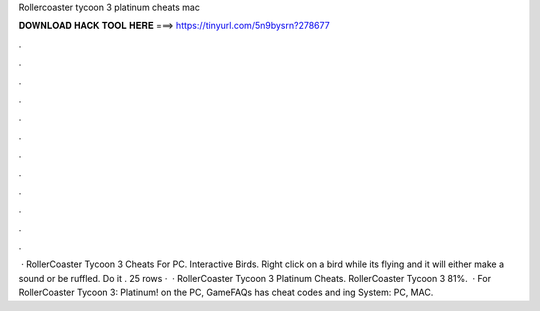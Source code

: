 Rollercoaster tycoon 3 platinum cheats mac

𝐃𝐎𝐖𝐍𝐋𝐎𝐀𝐃 𝐇𝐀𝐂𝐊 𝐓𝐎𝐎𝐋 𝐇𝐄𝐑𝐄 ===> https://tinyurl.com/5n9bysrn?278677

.

.

.

.

.

.

.

.

.

.

.

.

 · RollerCoaster Tycoon 3 Cheats For PC. Interactive Birds. Right click on a bird while its flying and it will either make a sound or be ruffled. Do it . 25 rows ·  · RollerCoaster Tycoon 3 Platinum Cheats. RollerCoaster Tycoon 3 81%.  · For RollerCoaster Tycoon 3: Platinum! on the PC, GameFAQs has cheat codes and ing System: PC, MAC.